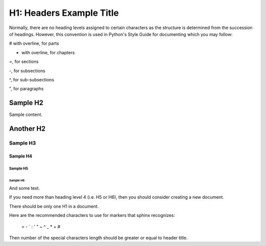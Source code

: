 H1: Headers Example Title
##########################

Normally, there are no heading levels assigned to certain characters as the 
structure is determined from the succession of headings. 
However, this convention is used in Python's Style Guide for documenting which 
you may follow:

# with overline, for parts

* with overline, for chapters

=, for sections

-, for subsections

^, for sub-subsections

", for paragraphs


Sample H2
*********

Sample content.


Another H2
**********

Sample H3
=========

Sample H4
---------

Sample H5
^^^^^^^^^

Sample H6
"""""""""

And some text.

If you need more than heading level 4 (i.e. H5 or H6), then you should consider creating a new document.

There should be only one H1 in a document.

Here are the recommended characters to use for markers that sphinx recognizes:
 
 = - ` : ' " ~ ^ _ * + #

Then number of the special characters length should be greater or equal to 
header title.
